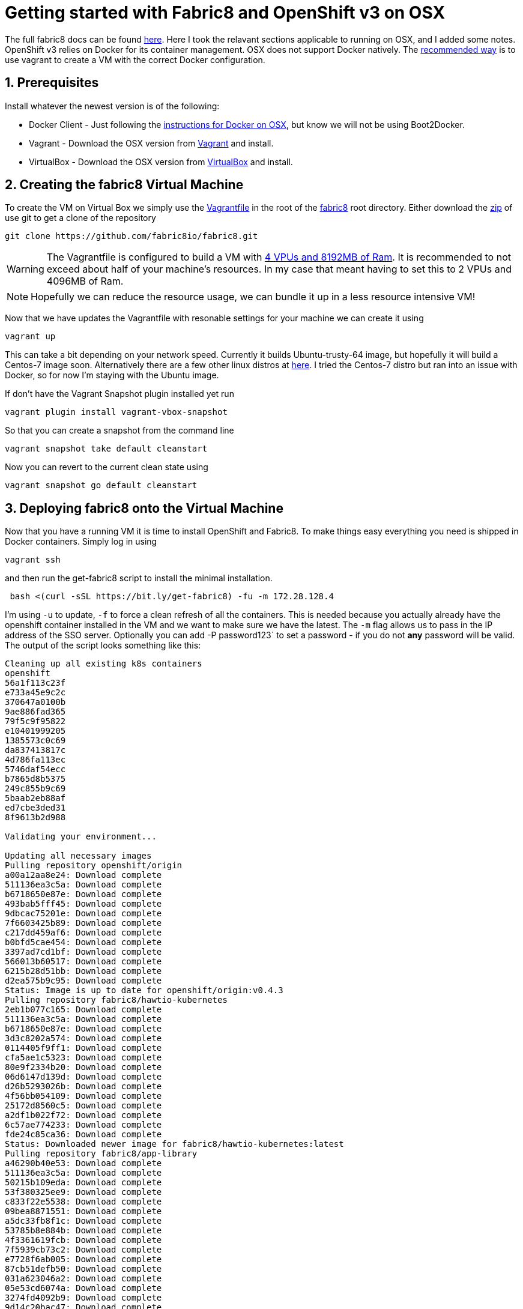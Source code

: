 = Getting started with Fabric8 and OpenShift v3 on OSX
:hp-tags: OpenShift, Fabric8, OSX
:numbered:

The full fabric8 docs can be found http://fabric8.io/v2/openShiftDocker.html[here]. Here I took the relavant sections applicable to running on OSX, and I added some notes. OpenShift v3 relies on Docker for its container management. OSX does not support Docker natively. The http://fabric8.io/v2/openShiftDocker.html[recommended way] is to use vagrant to create a VM with the correct Docker configuration.

== Prerequisites

Install whatever the newest version is of the following:

* Docker Client - Just following the https://docs.docker.com/installation/mac/[instructions for Docker on OSX], but know we will not be using Boot2Docker.
* Vagrant - Download the OSX version from http://www.vagrantup.com/downloads.html[Vagrant] and install.
* VirtualBox - Download the OSX version from https://www.virtualbox.org/wiki/Downloads[VirtualBox] and install.


== Creating the fabric8 Virtual Machine

To create the VM on Virtual Box we simply use the https://github.com/fabric8io/fabric8/blob/master/Vagrantfile[Vagrantfile] in the root of the https://github.com/fabric8io/fabric8[fabric8] root directory. Either download the https://github.com/HubPress/hubpress.io/archive/master.zip[zip] of use git to get a clone of the repository
....
git clone https://github.com/fabric8io/fabric8.git
....

WARNING: The Vagrantfile is configured to build a VM with https://github.com/fabric8io/fabric8/blob/master/Vagrantfile#L32[4 VPUs  and 8192MB of Ram]. It is recommended to not exceed about half of your machine's resources. In my case that meant having to set this to 2 VPUs and 4096MB of Ram.

NOTE: Hopefully we can reduce the resource usage, we can bundle it up in a less resource intensive VM!

Now that we have updates the Vagrantfile with resonable settings for your machine we can create it using
....
vagrant up
....
This can take a bit depending on your network speed. Currently it builds Ubuntu-trusty-64 image, but hopefully it will build a Centos-7 image soon. Alternatively there are a few other linux distros at https://github.com/fabric8io/fabric8/tree/master/support/vagrant[here]. I tried the Centos-7 distro but ran into an issue with Docker, so for now I'm staying with the Ubuntu image.

If don't have the Vagrant Snapshot plugin installed yet run
....
vagrant plugin install vagrant-vbox-snapshot

....
So that you can create a snapshot from the command line
....
vagrant snapshot take default cleanstart
....
Now you can revert to the current clean state using
....
vagrant snapshot go default cleanstart
....


== Deploying fabric8 onto the Virtual Machine

Now that you have a running VM it is time to install OpenShift and Fabric8. To make things easy everything you need is shipped in Docker containers. Simply log in using
....
vagrant ssh
....
and then run the get-fabric8 script to install the minimal installation.
....
 bash <(curl -sSL https://bit.ly/get-fabric8) -fu -m 172.28.128.4
....
I'm using `-u` to update, `-f` to force a clean refresh of all the containers. This is needed because you actually already have the openshift container installed in the VM and we want to make sure we have the latest. The `-m` flag allows us to pass in the IP address of the SSO server. Optionally you can add -P password123` to set a password - if you do not *any* password will be valid.
The output of the script looks something like this:
....
Cleaning up all existing k8s containers
openshift
56a1f113c23f
e733a45e9c2c
370647a0100b
9ae886fad365
79f5c9f95822
e10401999205
1385573c0c69
da837413817c
4d786fa113ec
5746daf54ecc
b7865d8b5375
249c855b9c69
5baab2eb88af
ed7cbe3ded31
8f9613b2d988

Validating your environment...

Updating all necessary images
Pulling repository openshift/origin
a00a12aa8e24: Download complete 
511136ea3c5a: Download complete 
b6718650e87e: Download complete 
493bab5fff45: Download complete 
9dbcac75201e: Download complete 
7f6603425b89: Download complete 
c217dd459af6: Download complete 
b0bfd5cae454: Download complete 
3397ad7cd1bf: Download complete 
566013b60517: Download complete 
6215b28d51bb: Download complete 
d2ea575b9c95: Download complete 
Status: Image is up to date for openshift/origin:v0.4.3
Pulling repository fabric8/hawtio-kubernetes
2eb1b077c165: Download complete 
511136ea3c5a: Download complete 
b6718650e87e: Download complete 
3d3c8202a574: Download complete 
0114405f9ff1: Download complete 
cfa5ae1c5323: Download complete 
80e9f2334b20: Download complete 
06d6147d139d: Download complete 
d26b5293026b: Download complete 
4f56bb054109: Download complete 
25172d8560c5: Download complete 
a2df1b022f72: Download complete 
6c57ae774233: Download complete 
fde24c85ca36: Download complete 
Status: Downloaded newer image for fabric8/hawtio-kubernetes:latest
Pulling repository fabric8/app-library
a46290b40e53: Download complete 
511136ea3c5a: Download complete 
50215b109eda: Download complete 
53f380325ee9: Download complete 
c833f22e5538: Download complete 
09bea8871551: Download complete 
a5dc33fb8f1c: Download complete 
53785b8e884b: Download complete 
4f3361619fcb: Download complete 
7f5939cb73c2: Download complete 
e7728f6ab005: Download complete 
87cb51defb50: Download complete 
031a623046a2: Download complete 
05e53cd6074a: Download complete 
3274fd4092b9: Download complete 
9d14c20bac47: Download complete 
81e044fcdef5: Download complete 
ac24517ff7a4: Download complete 
464dc85702b5: Download complete 
a4f30ff92248: Download complete 
10591d43d892: Download complete 
e26a89208727: Download complete 
aabb26bbc9a4: Download complete 
410212c37a39: Download complete 
Status: Image is up to date for fabric8/app-library:2.0.43
Pulling repository openshift/origin-docker-registry
e8ea8243a325: Download complete 
511136ea3c5a: Download complete 
b6718650e87e: Download complete 
493bab5fff45: Download complete 
9dbcac75201e: Download complete 
2b883fe33571: Download complete 
6717803bd751: Download complete 
f237ceb6de05: Download complete 
48fe0adfcfc8: Download complete 
8733545185a5: Download complete 
c78f4c43001e: Download complete 
ac15356be874: Download complete 
Status: Image is up to date for openshift/origin-docker-registry:v0.4.3
Pulling repository openshift/origin-haproxy-router
b90784c8d1eb: Download complete 
511136ea3c5a: Download complete 
b6718650e87e: Download complete 
493bab5fff45: Download complete 
9dbcac75201e: Download complete 
7f6603425b89: Download complete 
24ccc2b386a5: Download complete 
e639971f7494: Download complete 
e1e0614115b2: Download complete 
a508fd6ff7c9: Download complete 
ffc24809af88: Download complete 
e592f593e680: Download complete 
8f8879d7450d: Download complete 
085b86fb230d: Download complete 
b200c70dcd8f: Download complete 
Status: Image is up to date for openshift/origin-haproxy-router:v0.4.3

Validating firewall rules

Waiting for Kubernetes master
services/router
deploymentConfigs/router
services/docker-registry
deploymentConfigs/docker-registry
secrets/openshift-cert-secrets
services/app-library
replicationControllers/app-library-controller
services/app-library-jolokia
services/fabric8-forge
replicationControllers/fabric8-forge-controller
services/fabric8-console-service
replicationControllers/fabric8-console-controller

Waiting for services to fully come up - shouldn't be too long for you to wait

Waiting for Fabric8 console
Configuring OpenShift routes for Fabric8
routes/fabric8-console-route
routes/fabric8-logs-route
routes/fabric8-metrics-console-route
routes/letschat-route
routes/gogs-http-service-route
routes/jbpm-designer-route
routes/orion-route
routes/taiga-route
Configuring OpenShift oauth
oAuthClients/fabric8-console

Waiting for Docker registry

You're all up & running! Here are the available services:

Service              | URL                                                         
-------              | ---                                                         
Kubernetes master    | https://127.0.0.1:8443                                      
Fabric8 console      | http://172.28.128.4                                         
Docker Registry      | 172.30.17.159:5000                                          

Set these environment variables on your development machine:

export FABRIC8_CONSOLE=http://172.28.128.4
export DOCKER_REGISTRY=172.30.17.159:5000
export KUBERNETES_TRUST_CERT=true
export DOCKER_IP=172.28.128.4
export DOCKER_HOST=tcp://172.28.128.4:2375
export KUBERNETES_MASTER=https://172.28.128.4:8443
....

Note that when it says: 'Waiting for' something it is looking for a docker container to get started. You should not need to wait longer then about a minute or so per container. Note that if something is wrong, it may sit there forever, and you should stop the script and try to rerun it, and seek help from one of us if that does not help.

The script ends with a final instruction to set 6 environment variables on your development machine. Please go ahead and copy and paste that fragment at the end of your .back_profile on your development machine, and make sure they are set. Finally you will need to add some routes on your developement machine so you can access the IP addresses of services and pods hosted in your Virtual Machine (e.g. the Fabric8 Console), you'll need to add a network route for the 172.X.X.X IP range::
....
sudo route -n delete 172.0.0.0/8
sudo route -n add 172.0.0.0/8 $DOCKER_IP
....


